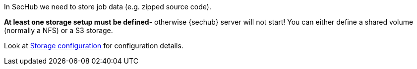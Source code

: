 // SPDX-License-Identifier: MIT
In SecHub we need to store job data (e.g. zipped source code).

*At least one storage setup must be defined*- otherwise {sechub} server will not start!
You can either define a shared volume (normally a NFS) or a S3 storage.

Look at <<section-gen-config-scope-storage,Storage configuration>> for configuration details.